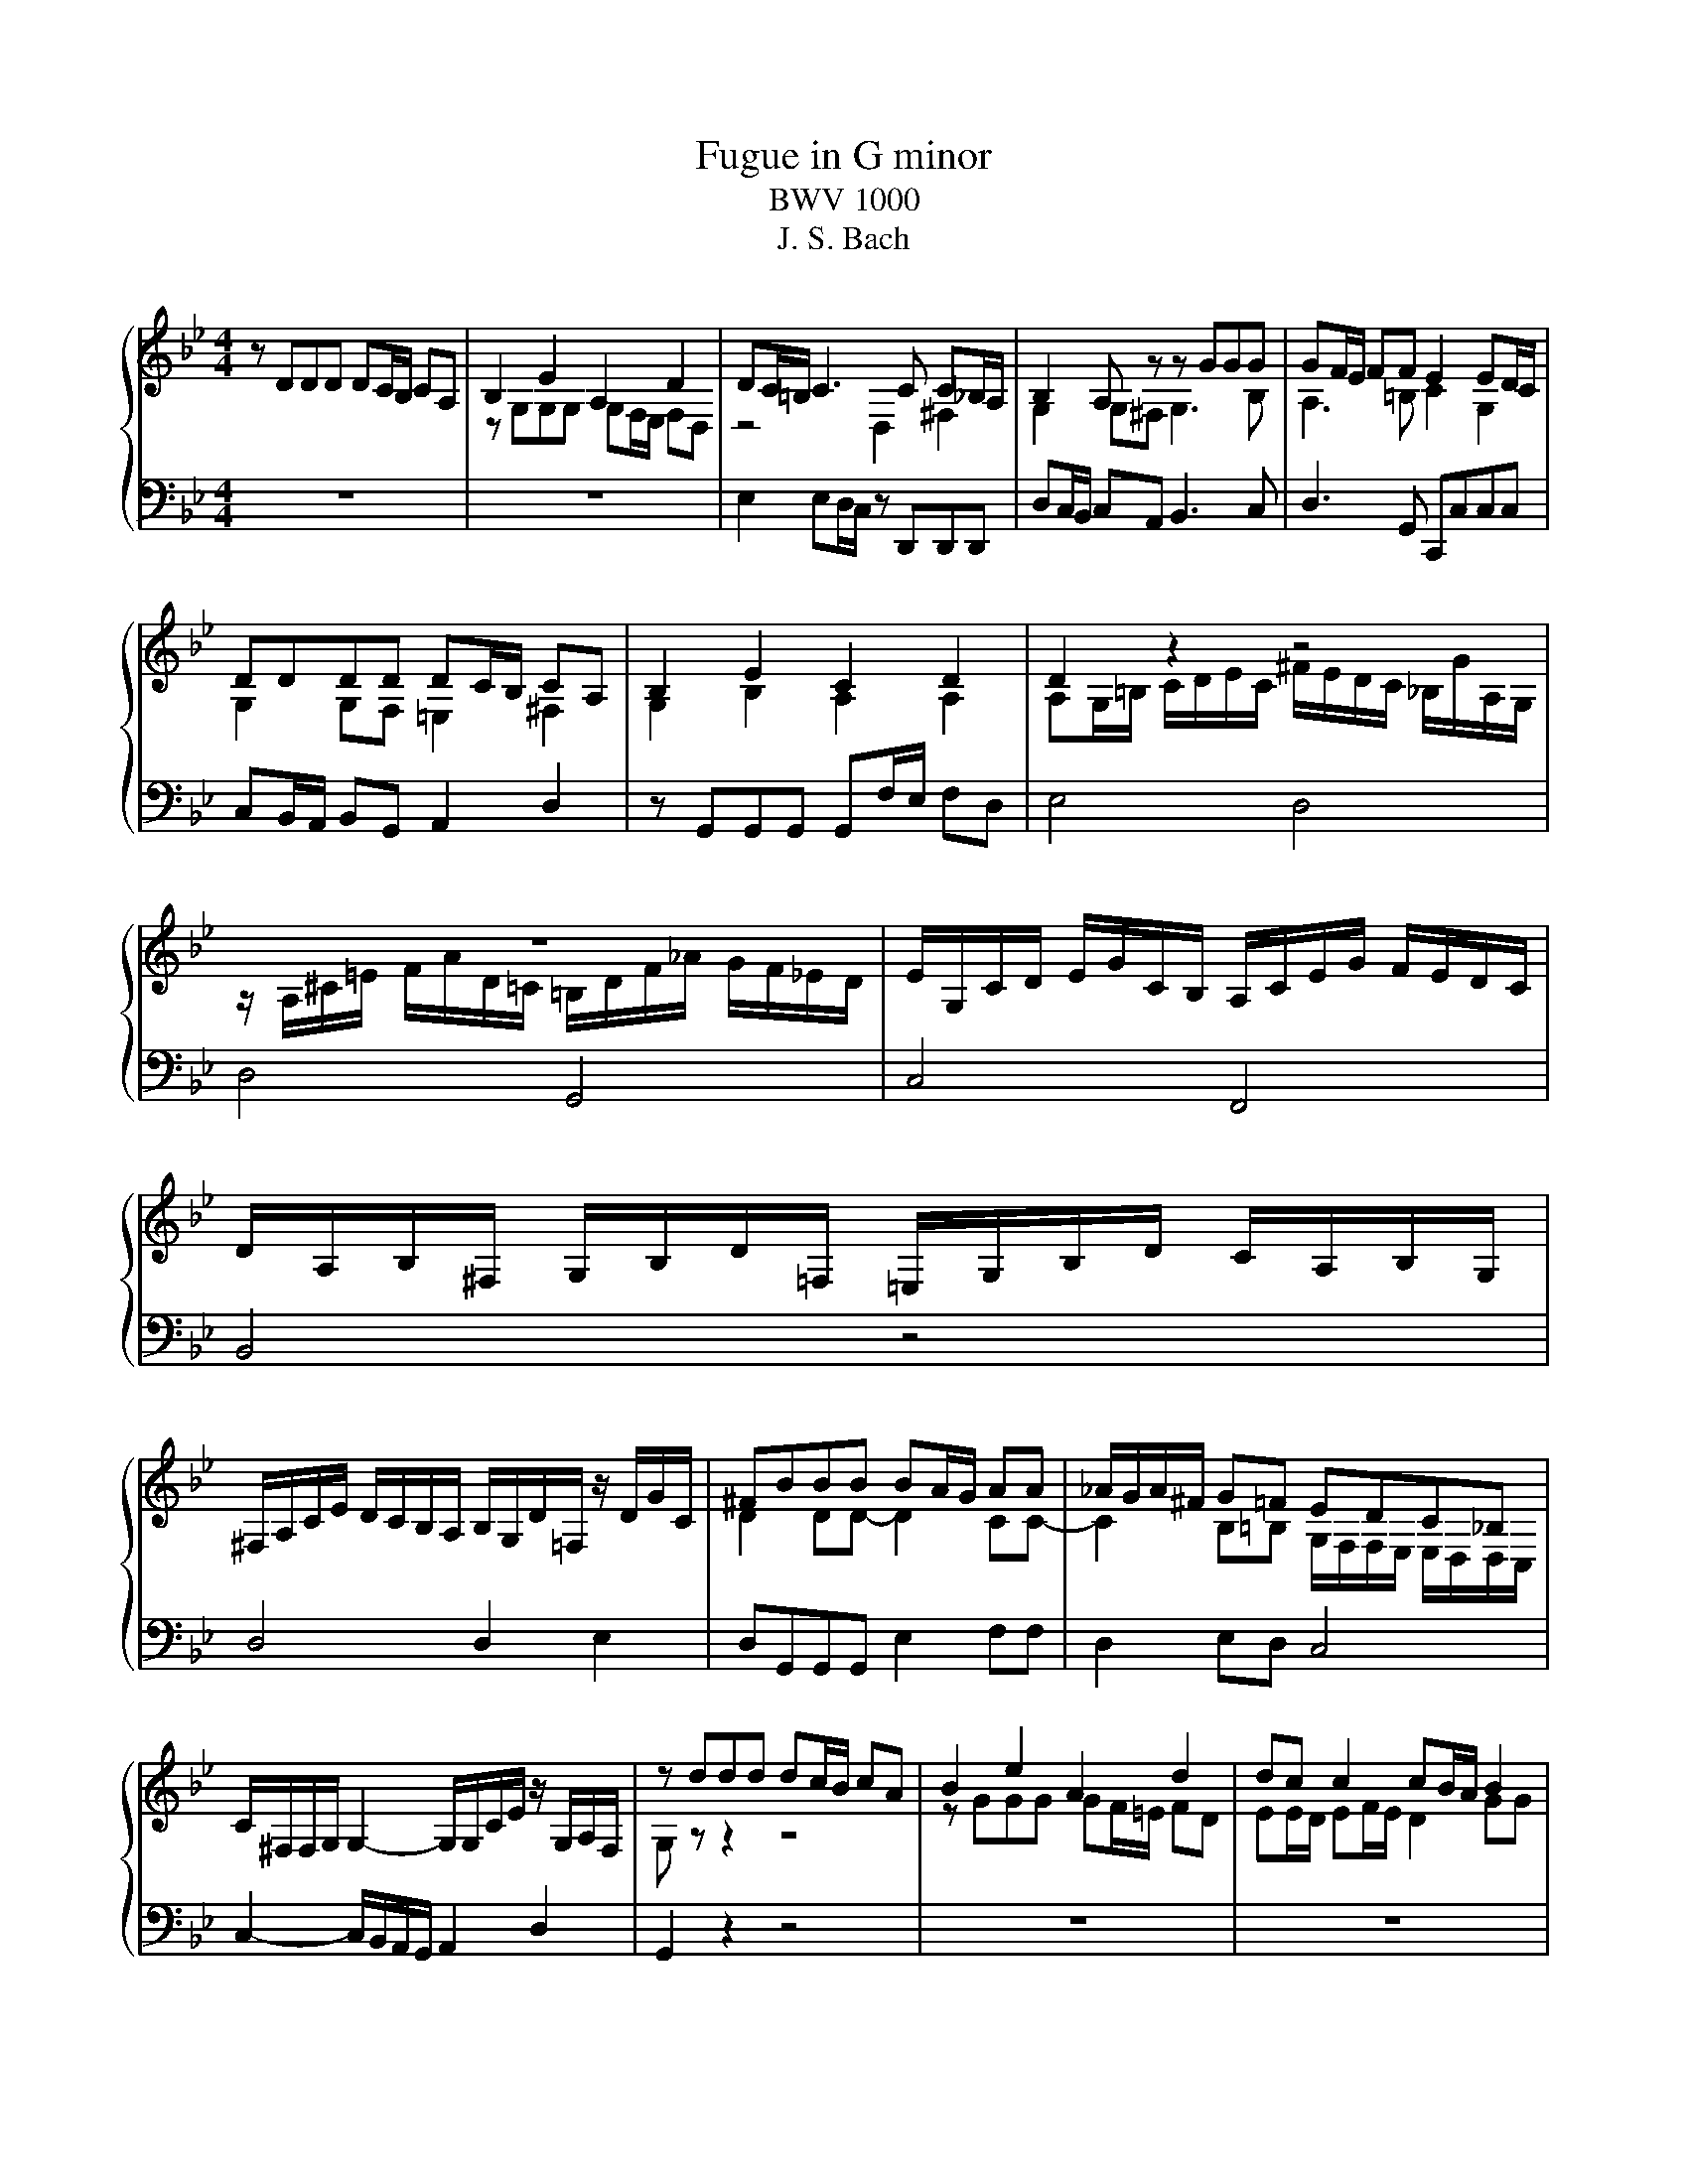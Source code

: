 X:1
T:Fugue in G minor
T:BWV 1000
T:J. S. Bach
%%score { ( 1 3 ) | ( 2 4 ) }
L:1/8
M:4/4
K:Bb
V:1 treble 
V:3 treble 
V:2 bass 
V:4 bass 
V:1
 z DDD DC/B,/ CA, | B,2 E2 A,2 D2 | DC/=B,/ C3 C C_B,/A,/ | B,2 A, z z GGG | GF/E/ FF E2 ED/C/ | %5
 DDDD DC/B,/ CA, | B,2 E2 C2 D2 | D2 z2 z4 | z8 | E/G,/C/D/ E/G/C/B,/ A,/C/E/G/ F/E/D/C/ | %10
 D/A,/B,/^F,/ G,/B,/D/=F,/ =E,/G,/B,/D/ C/A,/B,/G,/ | %11
 ^F,/A,/C/E/ D/C/B,/A,/ B,/G,/D/=F,/ z/ D/G/C/ | ^FBBB BA/G/ AA | _A/G/A/^F/ G=F EDC_B, | %14
 C/^F,/F,/G,/ G,2- G,/G,/C/E/ z/ G,/A,/F,/ | z ddd dc/B/ cA | B2 e2 A2 d2 | dc c2 cB/A/ B2 | %18
 A2 d4 c2 | cBBB BA/G/ AB/A/ | G2 c2- cABB | A2 d4 c2 | F2 A2 AFGA | BA G2- GF/=E/ FF | %24
 F=E/D/ E2 D3 D | D2 ^C>D D4 | z8 | z z4 CCC | CB,/A,/ B,C/B,/ A,2 D2 | D=E/F/ E/D/^C/D/ CAAA | %30
 AG/F/ GG GF/=E/ FF | BAA_A A=AA^F | ^FGG=E E=FFD | z4 z B/_A/ =A2- | AB/_A/ =A^c d=ccB | %35
 BAA^c cddG | GAF=E E2 E2 | =EEEE AGAF | GGGG GFG=E | F=EFG ABAG | F=EFG AGA=B | ^c=Bcd =eded | %42
 ^c=Bcd =edec | z/ D/F/A/ d/A/F/D/ z/ d/c/B/ c/A/^F/D/ | %44
 z/ G,/B,/D/ G/D/B,/G,/ z/ G/F/E/ F/D/=B,/G,/ | z/ C/E/G/ c/G/E/C/ z/ c/B/A/ B/G/=E/C/ | %46
 z/ C/F/G/ _A/F/D/B,/ z/ B,/E/F/ G/E/C/A,/ | F/D/=B,/G,/ E/C/_A,/F,/ D/_B,/G,/E,/ C/A,/F,/D,/ | %48
 z/ D/F/=B/ d/B/F/D/ z/ D/F/B/ d/B/F/D/ | z/ C/E/G/ c/G/E/C/ z/ C/E/G/ c/G/E/C/ | %50
 z/ C/E/G/ c/G/E/C/ z/ C/E/G/ c/G/E/C/ | z/ D/^F/A/ c/A/F/D/ z/ D/_G/A/ c/A/G/D/ | %52
 z/ C/E/G/ c/e/^c/=B/ =c/ z/ z z2 | !fermata!F z c4 =Bd- | dGGG GF/E/ FD | ED/C/ ^C=B, =C>D B,>C | %56
 C2 z2 z4 | z8 | z FFF FE/D/ E/C/F/E/ | DBBB BA/G/ A=B | cccc cB/A/ Bc/G/ | AF GA/G/ FG/F/ E-E/F/ | %62
 DDDD DE/D/ CB, | A,FFF FG/F/ ED | GA/B/ B/A/G/F/ BF E/D/C/B,/ | %65
 z/ D/C/D/ B,/D/A,/D/ G,/D/F,/D/ E,/D/D,/D/ | z/ D/G/F/ E/D/C/B,/ A,/C/G,/C/ ^F,/C/=E,/C/ | %67
 z/ C/A/C/ B,/A,/B,/G,/ z/ _A,/F/A,/ G,/F,/G,/E,/ | %68
 z/ F,/D/F,/ E,/D,/E,/C,/ z/ D,/B,/D,/ z/ E,/C/=E,/ | %69
 ^F,/D,/A,/F,/ C/A,/E/C/ ^F/E/A/F/ E/C/A,/F,/ | z/ C/^F/C/ F/C/A/C/ z/ C/F/C/ F/C/A/C/ | %71
 z/ B,/D/B,/ D/B,/G/B,/ z/ B,/D/B,/ D/B,/G/B,/ | z/ A,/^F/D/ F/D/c/D/ z/ D/F/D/ F/D/c/D/ | %73
 z/ D/G/D/ G/D/B/D/ z/ D/G/D/ G/D/B/D/ | z/ ^C/=E/C/ E/C/B/C/ z/ C/E/C/ E/C/B/C/ | Dddd dc/B/ cc | %76
 cB/A/ BB BAAG | ^FGG=E E=FFD | DE/D/ E/^F/A/A,/ ^CD/C/ D/=E/=F/=C/ | %79
 =B,/_A/G/F/ G/D/E/B,/ C/A/G/F/ G/D/E/C/ | ^F,/A,/C/E/ D/C/A/C/ D/E/A,/B,/ C/F,/G,/A,/ | %81
 z DDD DC/=B,/ CA | CC/B,/ CA z B,/A,/ B,G | B>A G/^F/G/A/ FGGG | G2 ^F2 =F2 E2 | EDDB G2 _A/^F/G | %86
 ^F3 F GABF | ^FGGG G>A F>G | z/ G,/B,/D/ G/D/B,/G,/ A,/G/F/E/ F/D/=B,/G,/ | %89
 z/ G,/C/D/ E/C/_A,/G,/ ^F,/E/D/C/ D/B,/G,/=F,/ | %90
 z/ E,/G,/=B,/ C/E/_A,/G,/ z/ D,/^F,/=A,/ C/E/^F/A/ | z/ D,/G,/B,/ D/^F/G/B/ z/ E,/G,/C/ E/G/A/c/ | %92
 z/ c/A/D/ ^C/B/A/=C/ =B,/_A/G/_B,/ A,/G/F/_A,/ | %93
 G,/F/E/G,/ ^F,/E/D/=F,/ =E,/D/C/=B,/ C/_E,/D,/C,/ | %94
 ^F/F/4G/4A/4F/4G/4A/4 E/4C/4D/4E/4A,/4B,/4C/4A,/4 B,/4C/4^F,/4G,/4A,/4F,/4G,/4A,/4 B,G | %95
 G(7:4:7G/4A/4G/4^F/4G/4=E/4F/4 F>G G4 |] %96
V:2
 z8 | z8 | E,2 E,D,/C,/ z D,,D,,D,, | D,C,/B,,/ C,A,, B,,3 C, | D,3 G,, C,,C,C,C, | %5
 C,B,,/A,,/ B,,G,, A,,2 D,2 | z G,,G,,G,, G,,F,/E,/ F,D, | E,4 D,4 | D,4 G,,4 | C,4 F,,4 | %10
 B,,4 z4 | D,4 D,2 E,2 | D,G,,G,,G,, E,2 F,F, | D,2 E,D, C,4 | C,2- C,/B,,/A,,/G,,/ A,,2 D,2 | %15
 G,,2 z2 z4 | z8 | z8 | z8 | z8 | z8 | z4 z A,A,A, | A,G,/F,/ G,=E, F,D,E,F, | %23
 G,F, =E,2 A,,2 D,D, | G,,3 A,, B,,3 G,, | A,,2 A,,2 D,D,D,D, | D,C,/B,,/ C,A,, B,,2 G,,2 | %27
 A,,3 D, C,3 A,, | D,4 D,4 | _A,,4 G,,2 F,2 | z2 z =E, E,2 D,2 | G,2 F,2 =E,2 E,2 | %32
 D,2 D,2 C,2 C,2 | _A,2 G,2- G,4 | F,2 z2 z4 | z8 | z2 z G, A,G,A,F, | G,F,G,=E, F,E,F,D, | %38
 =E,4 A,3 A, | D,4 D,4 | D,4 D,4 | D,4 D,4 | D,8 | D,4 A,2 D,2 | G,,4 D,2 G,,2 | C,4 G,,2 C,2 | %46
 F,4 E,4 | D,2 C,2 B,,2 _A,,2 | G,,4 G,,4 | G,,4 G,,4 | _A,4 A,4 | A,4 A,4 | z8 | %53
 z z/ G,/ G,G, G,F,/E,/ F,D, | E,3 E, D,2 G,2 | C,2 _A,,2 =A,,2 G,,2 | %56
 C,C,C,C,- C,B,,/A,,/ B,,G,, | A,,F,F,F,- F,E,/D,/ E,C, | D,2 G,2 C,2 F,2 | z B,,B,,B,, F,4 | %60
 z C,C,C, G,,4 | F,2 E,2 D,2 C,2 | B,,B,,B,,B,, G,,2 A,,B,, | C,D,D,D, G,,2 A,,B,, | %64
 E,2 F,3 D,/E,/ F,2 | B,,/ z/ z z2 z4 | E,/ z/ z z2 z4 | D,2 G,,2 D,2 E,2 | B,,2 C,2 G,,2 C,2 | %69
 D,4 z4 | D,4 D,4 | D,4 D,4 | D,4 D,4 | D,4 D,4 | D,4 D,4 | D,3 B, G,3 A, | ^F,3 G, E,2 =E,2 | %77
 D,4 C,4 | B,,4 A,,4 | F,4 E,4 | A,,8 | D,2 =B,,2 C,4 | D,4 D,4 | G,4 A,B,B,B, | A,2 A,2 G,2 G,2 | %85
 A,,B,,/A,,/ B,,D, E,3 E, | D,3 D, D,3 D, | E,D,D,^C, D,2 D,2 | G,,4 C,2 D,2 | G,,2 C,2 D,4 | %90
 G,,4 A,,4 | B,,4 C,4 | D,8- | D,8 | D,2 z2 z2 ^C,B,, | A,2 A,2 [G,B,]4 |] %96
V:3
 x8 | z G,G,G, G,F,/E,/ F,D, | z4 D,2 ^F,2 | G,2 G,^F, G,3 B, | A,3 =B, C2 G,2 | %5
 G,2 G,F, =E,2 ^F,2 | G,2 B,2 A,2 A,2 | A,G,/=B,/ C/D/E/C/ ^F/E/D/C/ _B,/G/A,/G,/ | %8
 z/ A,/^C/=E/ F/A/D/=C/ =B,/D/F/_A/ G/F/_E/D/ | x8 | x8 | x8 | D2 DD- D2 CC- | %13
 C2 B,=B, G,/F,/F,/E,/ E,/D,/D,/C,/ | x8 | G, z z2 z4 | z GGG GF/=E/ FD | EE/D/ EF/E/ D2 GG | %18
 GFFF FE/D/ EC | DD/C/ DE/D/ C2 F2- | FE/D/ EF/E/ D2 G2- | GF/=E/ FG/F/ E2 E2 | D2 ^C2 DDDD | %23
 DD D^C/=B,/ C2 DD | B,3 A,- A,G,/F,/ G,=E, | F,/=E,/D,/E,/ E,2 F,2 F,2 | =E,2 E,^F, G,G,G,G, | %27
 G,F,/E,/ F,D, E,4 | ^F,2 G,2- G,=F,/=E,/ F,G,/F,/ | =E, z z2 E,2 D2 | D3 D ^C3 D | D2 D2 D2 ^C2 | %32
 C2 =B,2 _B,2 A,2 | DEE^C C3 C | D3 G F2 ^F2 | GFF=E EFF^C | ^CA,DD D2 D2 | ^CCCC D4 | %38
 D^CD=B, C3 C | D^CD=E FGFE | D^CD=E FEFD | =EDEF GFGF | =EDEF GFGE | x8 | x8 | x8 | x8 | x8 | x8 | %49
 x8 | x8 | x8 | G,/ z/ z z2 z/ _B/_A/^F/ G/=F/=E/F/ | [=B,D] z E4 DF | F/D=B,/ CC C2 B,2 | %55
 G,2 F,2 ^F,2 G,2 | [E,G,]2 z2 D,3 =E, | F,4 G,2 C2 | CB,/A,/ B,2 G,2 F,2 | DDDD DC/B,/ CD | %60
 EEEE ED/C/ DE- | ED-DC CB,- B,/C/A, | B,F,F,F, F,G,/F,/ E,D, | F,B,B,B, B,2 F,F, | D2 C2 B,2 CF, | %65
 x8 | x8 | x8 | x8 | x8 | x8 | x8 | x8 | x8 | x8 | DDDD E3 E | D3 D D2 ^C2 | C2 B,2 B,2 A,2 | %78
 A,2 G,2 G,2 F,2 | x8 | x8 | z2 F,2 E,E,/D,/ E,2 | ^F,A,/F,/ A,2 z G,/F,/ G,2 | [^C=E]4 D D3- | %84
 D2 D2 D2 z2 | F,3 D DC/B,/ CC | CE/C/ DA, B,E/C/ DD | A,B,B,A, B,C A,2 | x8 | x8 | x8 | x8 | x8 | %93
 x8 | [A,D]2 z2 z2 G,[^C=E] | D2 z2 D4 |] %96
V:4
 x8 | x8 | x8 | x8 | x8 | x8 | x8 | x8 | x8 | x8 | x8 | x8 | x8 | x8 | x8 | x8 | x8 | x8 | x8 | %19
 x8 | x8 | x8 | x8 | x8 | x8 | x8 | x8 | x8 | x8 | x8 | B,,4 A,,2 z2 | x8 | x8 | %33
 B,,2 B,,2 A,,3 A,, | A,,3 A, A,4 | x8 | x8 | x8 | x8 | x8 | x8 | x8 | x8 | x8 | x8 | x8 | x8 | %47
 x8 | x8 | x8 | x8 | x8 | x8 | !fermata!G,, z z2 G,,4 | G,,8 | x8 | x8 | x8 | x8 | x8 | x8 | x8 | %62
 x8 | x8 | x8 | x8 | x8 | x8 | x8 | x8 | x8 | x8 | x8 | x8 | x8 | x8 | x8 | x8 | x8 | G,,8 | x8 | %81
 x8 | x8 | =E,4 D,D,D,D, | D,C,/B,,/ C,A,, =B,,C,/B,,/ C,G,, | x8 | x8 | x8 | x8 | x8 | x8 | x8 | %92
 x8 | x8 | x8 | D,2 D,2 G,,4 |] %96

